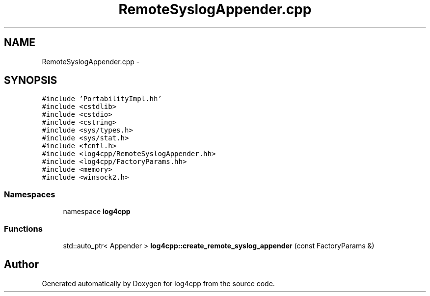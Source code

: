 .TH "RemoteSyslogAppender.cpp" 3 "3 Oct 2012" "Version 1.0" "log4cpp" \" -*- nroff -*-
.ad l
.nh
.SH NAME
RemoteSyslogAppender.cpp \- 
.SH SYNOPSIS
.br
.PP
\fC#include 'PortabilityImpl.hh'\fP
.br
\fC#include <cstdlib>\fP
.br
\fC#include <cstdio>\fP
.br
\fC#include <cstring>\fP
.br
\fC#include <sys/types.h>\fP
.br
\fC#include <sys/stat.h>\fP
.br
\fC#include <fcntl.h>\fP
.br
\fC#include <log4cpp/RemoteSyslogAppender.hh>\fP
.br
\fC#include <log4cpp/FactoryParams.hh>\fP
.br
\fC#include <memory>\fP
.br
\fC#include <winsock2.h>\fP
.br

.SS "Namespaces"

.in +1c
.ti -1c
.RI "namespace \fBlog4cpp\fP"
.br
.in -1c
.SS "Functions"

.in +1c
.ti -1c
.RI "std::auto_ptr< Appender > \fBlog4cpp::create_remote_syslog_appender\fP (const FactoryParams &)"
.br
.in -1c
.SH "Author"
.PP 
Generated automatically by Doxygen for log4cpp from the source code.
